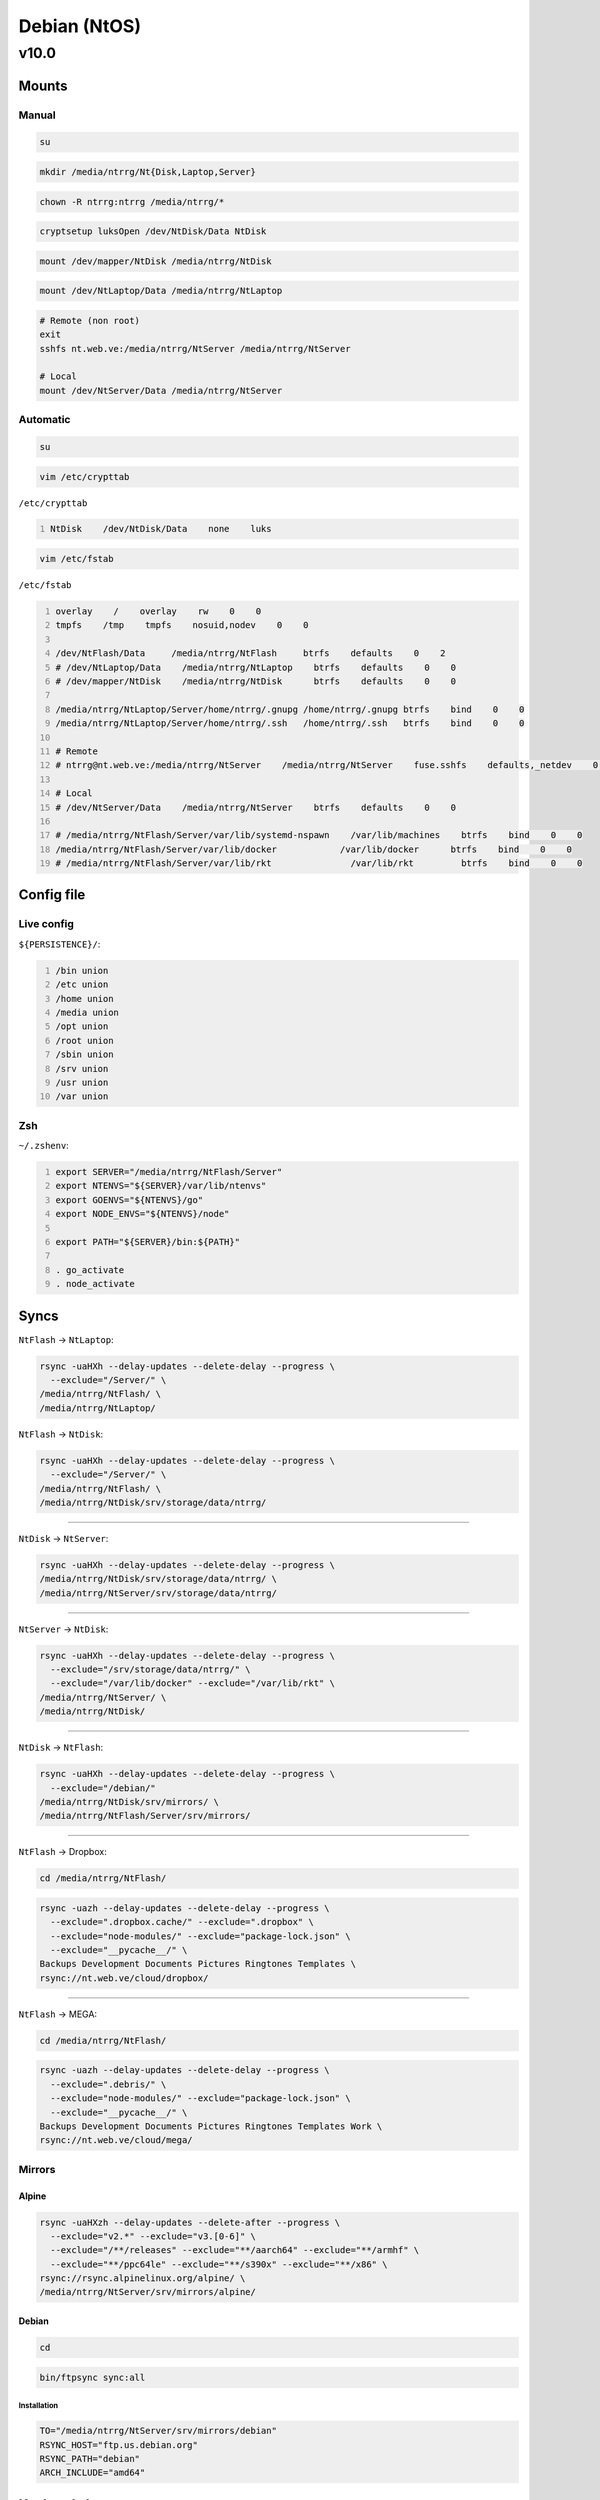.. role:: kbd

=============
Debian (NtOS)
=============

-----
v10.0
-----

Mounts
======

Manual
------

.. code:: sh

    su

.. code:: sh

    mkdir /media/ntrrg/Nt{Disk,Laptop,Server}

.. code:: sh

    chown -R ntrrg:ntrrg /media/ntrrg/*

.. code:: sh

    cryptsetup luksOpen /dev/NtDisk/Data NtDisk

.. code:: sh

    mount /dev/mapper/NtDisk /media/ntrrg/NtDisk

.. code:: sh

    mount /dev/NtLaptop/Data /media/ntrrg/NtLaptop

.. code:: sh

    # Remote (non root)
    exit
    sshfs nt.web.ve:/media/ntrrg/NtServer /media/ntrrg/NtServer

    # Local
    mount /dev/NtServer/Data /media/ntrrg/NtServer

Automatic
---------

.. code:: sh

    su

.. code:: sh

    vim /etc/crypttab

``/etc/crypttab``

.. code:: text
    :number-lines:

    NtDisk    /dev/NtDisk/Data    none    luks

.. code:: sh

    vim /etc/fstab

``/etc/fstab``

.. code:: text
    :number-lines:

    overlay    /    overlay    rw    0    0
    tmpfs    /tmp    tmpfs    nosuid,nodev    0    0

    /dev/NtFlash/Data     /media/ntrrg/NtFlash     btrfs    defaults    0    2
    # /dev/NtLaptop/Data    /media/ntrrg/NtLaptop    btrfs    defaults    0    0
    # /dev/mapper/NtDisk    /media/ntrrg/NtDisk      btrfs    defaults    0    0

    /media/ntrrg/NtLaptop/Server/home/ntrrg/.gnupg /home/ntrrg/.gnupg btrfs    bind    0    0
    /media/ntrrg/NtLaptop/Server/home/ntrrg/.ssh   /home/ntrrg/.ssh   btrfs    bind    0    0

    # Remote
    # ntrrg@nt.web.ve:/media/ntrrg/NtServer    /media/ntrrg/NtServer    fuse.sshfs    defaults,_netdev    0    0

    # Local
    # /dev/NtServer/Data    /media/ntrrg/NtServer    btrfs    defaults    0    0

    # /media/ntrrg/NtFlash/Server/var/lib/systemd-nspawn    /var/lib/machines    btrfs    bind    0    0
    /media/ntrrg/NtFlash/Server/var/lib/docker            /var/lib/docker      btrfs    bind    0    0
    # /media/ntrrg/NtFlash/Server/var/lib/rkt               /var/lib/rkt         btrfs    bind    0    0

Config file
===========

Live config
-----------

``${PERSISTENCE}/``:

.. code:: text
    :number-lines:

    /bin union
    /etc union
    /home union
    /media union
    /opt union
    /root union
    /sbin union
    /srv union
    /usr union
    /var union

Zsh
---

``~/.zshenv``:

.. code:: text
    :number-lines:

    export SERVER="/media/ntrrg/NtFlash/Server"
    export NTENVS="${SERVER}/var/lib/ntenvs"
    export GOENVS="${NTENVS}/go"
    export NODE_ENVS="${NTENVS}/node"

    export PATH="${SERVER}/bin:${PATH}"

    . go_activate
    . node_activate

Syncs
=====

``NtFlash`` -> ``NtLaptop``:

.. code:: sh

    rsync -uaHXh --delay-updates --delete-delay --progress \
      --exclude="/Server/" \
    /media/ntrrg/NtFlash/ \
    /media/ntrrg/NtLaptop/

``NtFlash`` -> ``NtDisk``:

.. code:: sh

    rsync -uaHXh --delay-updates --delete-delay --progress \
      --exclude="/Server/" \
    /media/ntrrg/NtFlash/ \
    /media/ntrrg/NtDisk/srv/storage/data/ntrrg/

----

``NtDisk`` -> ``NtServer``:

.. code:: sh

    rsync -uaHXh --delay-updates --delete-delay --progress \
    /media/ntrrg/NtDisk/srv/storage/data/ntrrg/ \
    /media/ntrrg/NtServer/srv/storage/data/ntrrg/

----

``NtServer`` -> ``NtDisk``:

.. code:: sh

    rsync -uaHXh --delay-updates --delete-delay --progress \
      --exclude="/srv/storage/data/ntrrg/" \
      --exclude="/var/lib/docker" --exclude="/var/lib/rkt" \
    /media/ntrrg/NtServer/ \
    /media/ntrrg/NtDisk/

----

``NtDisk`` -> ``NtFlash``:

.. code:: sh

    rsync -uaHXh --delay-updates --delete-delay --progress \
      --exclude="/debian/"
    /media/ntrrg/NtDisk/srv/mirrors/ \
    /media/ntrrg/NtFlash/Server/srv/mirrors/

----

``NtFlash`` -> Dropbox:

.. code:: sh

    cd /media/ntrrg/NtFlash/

.. code:: sh

    rsync -uazh --delay-updates --delete-delay --progress \
      --exclude=".dropbox.cache/" --exclude=".dropbox" \
      --exclude="node-modules/" --exclude="package-lock.json" \
      --exclude="__pycache__/" \
    Backups Development Documents Pictures Ringtones Templates \
    rsync://nt.web.ve/cloud/dropbox/

----

``NtFlash`` -> MEGA:

.. code:: sh

    cd /media/ntrrg/NtFlash/

.. code:: sh

    rsync -uazh --delay-updates --delete-delay --progress \
      --exclude=".debris/" \
      --exclude="node-modules/" --exclude="package-lock.json" \
      --exclude="__pycache__/" \
    Backups Development Documents Pictures Ringtones Templates Work \
    rsync://nt.web.ve/cloud/mega/

Mirrors
-------

Alpine
++++++

.. code:: sh

    rsync -uaHXzh --delay-updates --delete-after --progress \
      --exclude="v2.*" --exclude="v3.[0-6]" \
      --exclude="/**/releases" --exclude="**/aarch64" --exclude="**/armhf" \
      --exclude="**/ppc64le" --exclude="**/s390x" --exclude="**/x86" \
    rsync://rsync.alpinelinux.org/alpine/ \
    /media/ntrrg/NtServer/srv/mirrors/alpine/

Debian
++++++

.. code:: sh

    cd

.. code:: sh

    bin/ftpsync sync:all

Installation
************

.. code:: sh

    TO="/media/ntrrg/NtServer/srv/mirrors/debian"
    RSYNC_HOST="ftp.us.debian.org"
    RSYNC_PATH="debian"
    ARCH_INCLUDE="amd64"

Keyboad shortcuts
=================

